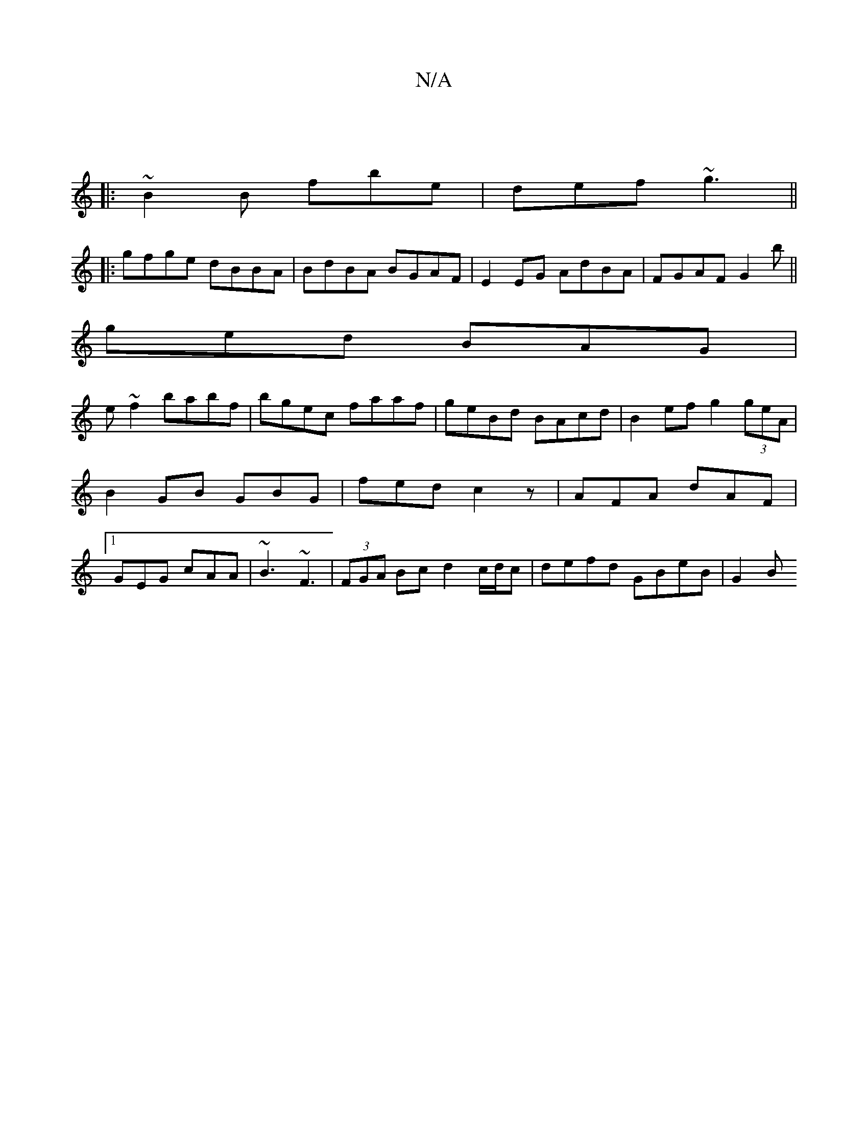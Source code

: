 X:1
T:N/A
M:4/4
R:N/A
K:Cmajor
||
|: ~B2B fbe|def ~g3´||
|:gfge dBBA|BdBA BGAF|E2 EG AdBA|FGAF G2 b||
ged BAG|
e~f2 babf|bgec faaf|geBd BAcd| B2ef g2 (3geA|B2 GB GBG|fed c2z|AFA dAF|1GEG cAA|~B3 ~F3|(3FGA Bc d2 c/d/c|defd GBeB|G2 B
